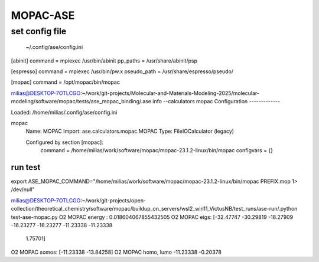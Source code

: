=========
MOPAC-ASE
=========

set config file
----------------
 ~/.config/ase/config.ini

[abinit]
command = mpiexec /usr/bin/abinit
pp_paths = /usr/share/abinit/psp

[espresso]
command = mpiexec /usr/bin/pw.x
pseudo_path = /usr/share/espresso/pseudo/

[mopac]
command =  /opt/mopac/bin/mopac


milias@DESKTOP-7OTLCGO:~/work/git-projects/Molecular-and-Materials-Modeling-2025/molecular-modeling/software/mopac/tests/ase_mopac_binding/.ase info --calculators mopac
Configuration
-------------

Loaded: /home/milias/.config/ase/config.ini

mopac
  Name:     MOPAC
  Import:   ase.calculators.mopac.MOPAC
  Type:     FileIOCalculator (legacy)

  Configured by section [mopac]:
    command = /home/milias/work/software/mopac/mopac-23.1.2-linux/bin/mopac
    configvars = {}


run test
~~~~~~~~
export ASE_MOPAC_COMMAND="/home/milias/work/software/mopac/mopac-23.1.2-linux/bin/mopac  PREFIX.mop 1> /dev/null"

milias@DESKTOP-7OTLCGO:~/work/git-projects/open-collection/theoretical_chemistry/software/mopac/buildup_on_servers/wsl2_win11_VictusNB/test_runs/ase-run/.python test-ase-mopac.py
O2 MOPAC energy : 0.018604067855432505
O2 MOPAC eigs: [-32.47747 -30.29819 -18.27909 -16.23277 -16.23277 -11.23338 -11.23338
   1.75701]
O2 MOPAC somos: [-11.23338 -13.84258]
O2 MOPAC  homo, lumo -11.23338 -0.20378

